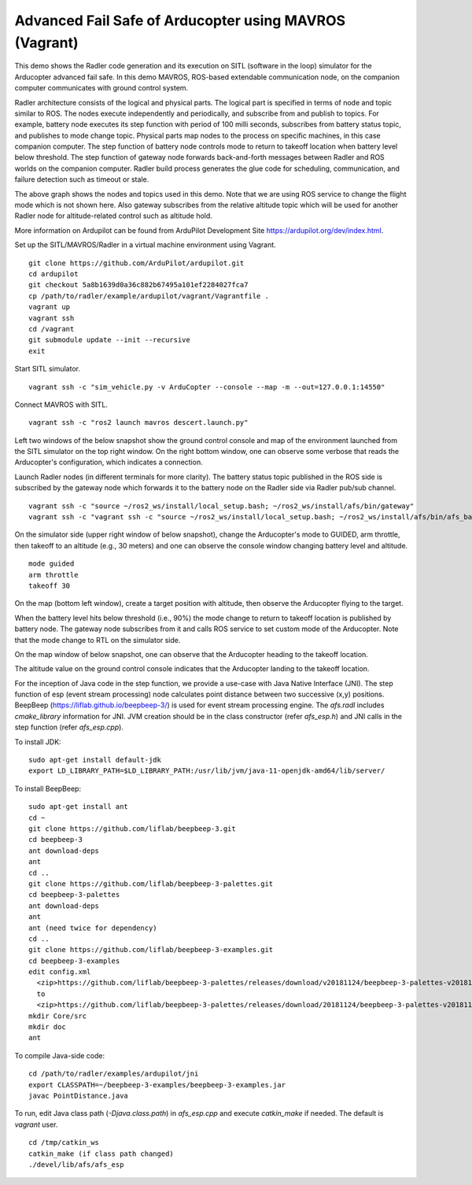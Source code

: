 Advanced Fail Safe of Arducopter using MAVROS (Vagrant) 
=======================================================

This demo shows the Radler code generation and its execution on SITL (software in the loop) simulator for the Arducopter advanced fail safe. In this demo MAVROS, ROS-based extendable communication node, on the companion computer communicates with ground control system.

Radler architecture consists of the logical and physical parts.  The logical part is specified in terms of node and topic similar to ROS. The nodes execute independently and periodically, and subscribe from and publish to topics. For example, battery node executes its step function with period of 100 milli seconds, subscribes from battery status topic, and publishes to mode change topic. Physical parts map nodes to the process on specific machines, in this case companion computer.
The step function of battery node controls mode to return to takeoff location when battery level below threshold.
The step function of gateway node forwards back-and-forth messages between Radler and ROS worlds on the companion computer.
Radler build process generates the glue code for scheduling, communication, and failure detection such as timeout or stale.

.. image:: ../rqt.png
  :scale: 10
  :height: 50

The above graph shows the nodes and topics used in this demo. Note that we are using ROS service to change the flight mode which is not shown here. Also gateway subscribes from the relative altitude topic which will be used for another Radler node for altitude-related control such as altitude hold.

More information on Ardupilot can be found from ArduPilot Development Site https://ardupilot.org/dev/index.html.

Set up the SITL/MAVROS/Radler in a virtual machine environment using Vagrant.

::

  git clone https://github.com/ArduPilot/ardupilot.git
  cd ardupilot
  git checkout 5a8b1639d0a36c882b67495a101ef2284027fca7
  cp /path/to/radler/example/ardupilot/vagrant/Vagrantfile .
  vagrant up
  vagrant ssh
  cd /vagrant
  git submodule update --init --recursive
  exit

Start SITL simulator.

::

  vagrant ssh -c "sim_vehicle.py -v ArduCopter --console --map -m --out=127.0.0.1:14550"

Connect MAVROS with SITL.

:: 

  vagrant ssh -c "ros2 launch mavros descert.launch.py"

Left two windows of the below snapshot show the ground control console and map of the environment launched from the SITL simulator on the top right window. On the right bottom window, one can observe some verbose that reads the Arducopter's configuration, which indicates a connection.

.. image:: ../sitl_mavros.png  
   :height: 300

Launch Radler nodes (in different terminals for more clarity). 
The battery status topic published in the ROS side is subscribed by the gateway node which forwards it to the battery node on the Radler side via Radler pub/sub channel. 

::

  vagrant ssh -c "source ~/ros2_ws/install/local_setup.bash; ~/ros2_ws/install/afs/bin/gateway"
  vagrant ssh -c "vagrant ssh -c "source ~/ros2_ws/install/local_setup.bash; ~/ros2_ws/install/afs/bin/afs_battery"

On the simulator side (upper right window of below snapshot), change the Arducopter's mode to GUIDED, arm throttle, then takeoff to an altitude (e.g., 30 meters) and one can observe the console window changing battery level and altitude.

::

  mode guided
  arm throttle
  takeoff 30

On the map (bottom left window), create a target position with altitude, then observe the Arducopter flying to the target.

.. image:: ../takeoff.png  
   :height: 300

When the battery level hits below threshold (i.e., 90%) the mode change to return to takeoff location is published by battery node. The gateway node subscribes from it and calls ROS service to set custom mode of the Arducopter. Note that the mode change to RTL on the simulator side.

On the map window of below snapshot, one can observe that the Arducopter heading to the takeoff location.

The altitude value on the ground control console indicates that the Arducopter landing to the takeoff location.

.. image:: ../rtl.png  
   :height: 300

For the inception of Java code in the step function, we provide a use-case with Java Native Interface (JNI). The step function of esp (event stream processing) node calculates point distance between two successive (x,y) positions. BeepBeep (https://liflab.github.io/beepbeep-3/) is used for event stream processing engine. The *afs.radl* includes *cmake_library* information for JNI. JVM creation should be in the class constructor (refer *afs\_esp.h*) and JNI calls in the step function (refer *afs\_esp.cpp*). 

To install JDK: 

:: 

  sudo apt-get install default-jdk
  export LD_LIBRARY_PATH=$LD_LIBRARY_PATH:/usr/lib/jvm/java-11-openjdk-amd64/lib/server/

To install BeepBeep:

::

  sudo apt-get install ant
  cd ~
  git clone https://github.com/liflab/beepbeep-3.git
  cd beepbeep-3
  ant download-deps
  ant
  cd ..
  git clone https://github.com/liflab/beepbeep-3-palettes.git
  cd beepbeep-3-palettes
  ant download-deps
  ant
  ant (need twice for dependency)
  cd ..
  git clone https://github.com/liflab/beepbeep-3-examples.git
  cd beepbeep-3-examples
  edit config.xml
    <zip>https://github.com/liflab/beepbeep-3-palettes/releases/download/v20181124/beepbeep-3-palettes-v20181124.zip</zip>
    to 
    <zip>https://github.com/liflab/beepbeep-3-palettes/releases/download/20181124/beepbeep-3-palettes-v20181124.zip</zip>
  mkdir Core/src
  mkdir doc
  ant

To compile Java-side code:

::

  cd /path/to/radler/examples/ardupilot/jni
  export CLASSPATH=~/beepbeep-3-examples/beepbeep-3-examples.jar
  javac PointDistance.java
 
To run, edit Java class path (*-Djava.class.path*) in *afs\_esp.cpp* and execute *catkin_make* if needed. The default is *vagrant* user.

::

  cd /tmp/catkin_ws
  catkin_make (if class path changed)
  ./devel/lib/afs/afs_esp
